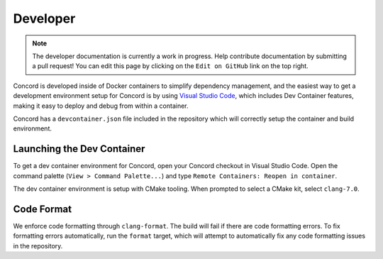 .. _develop

Developer
=========

.. note:: The developer documentation is currently a work in progress. Help contribute documentation
          by submitting a pull request! You can edit this page by clicking on the ``Edit on GitHub``
          link on the top right.

Concord is developed inside of Docker containers to simplify dependency management, and the easiest way to get 
a development environment setup for Concord is by using `Visual Studio Code <https://code.visualstudio.com/>`_, 
which includes Dev Container features, making it easy to deploy and debug from within a container.

Concord has a ``devcontainer.json`` file included in the repository which will correctly setup the container
and build environment. 

Launching the Dev Container
~~~~~~~~~~~~~~~~~~~~~~~~~~~
To get a dev container environment for Concord, open your Concord checkout in Visual Studio Code. Open 
the command palette (``View > Command Palette...``) and type ``Remote Containers: Reopen in container``.

The dev container environment is setup with CMake tooling. When prompted to select a CMake kit, select ``clang-7.0``.

Code Format
~~~~~~~~~~~
We enforce code formatting through ``clang-format``. The build will fail if there are code
formatting errors. To fix formatting errors automatically, run the ``format`` target,
which will attempt to automatically fix any code formatting issues in the repository.